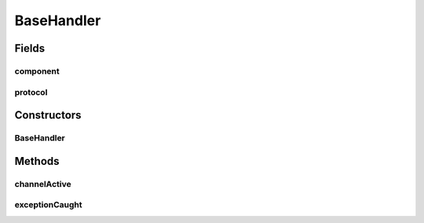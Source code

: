 .. java:import:: com.google.common.base Optional

.. java:import:: io.netty.channel Channel

.. java:import:: io.netty.channel ChannelHandler

.. java:import:: io.netty.channel ChannelHandlerContext

.. java:import:: io.netty.channel SimpleChannelInboundHandler

.. java:import:: java.net InetSocketAddress

.. java:import:: java.net SocketAddress

.. java:import:: se.sics.kompics.network Address

.. java:import:: se.sics.kompics.network NetworkException

.. java:import:: se.sics.kompics.network Transport

BaseHandler
===========

.. java:package:: se.sics.kompics.network.netty
   :noindex:

.. java:type:: @ChannelHandler.Sharable public abstract class BaseHandler<M> extends SimpleChannelInboundHandler<M>

   :author: Lars Kroll
   :param <M>:

Fields
------
component
^^^^^^^^^

.. java:field:: protected final NettyNetwork component
   :outertype: BaseHandler

protocol
^^^^^^^^

.. java:field:: protected final Transport protocol
   :outertype: BaseHandler

Constructors
------------
BaseHandler
^^^^^^^^^^^

.. java:constructor:: public BaseHandler(NettyNetwork component, Transport protocol)
   :outertype: BaseHandler

Methods
-------
channelActive
^^^^^^^^^^^^^

.. java:method:: @Override public void channelActive(ChannelHandlerContext ctx)
   :outertype: BaseHandler

exceptionCaught
^^^^^^^^^^^^^^^

.. java:method:: @Override public void exceptionCaught(ChannelHandlerContext ctx, Throwable cause)
   :outertype: BaseHandler

